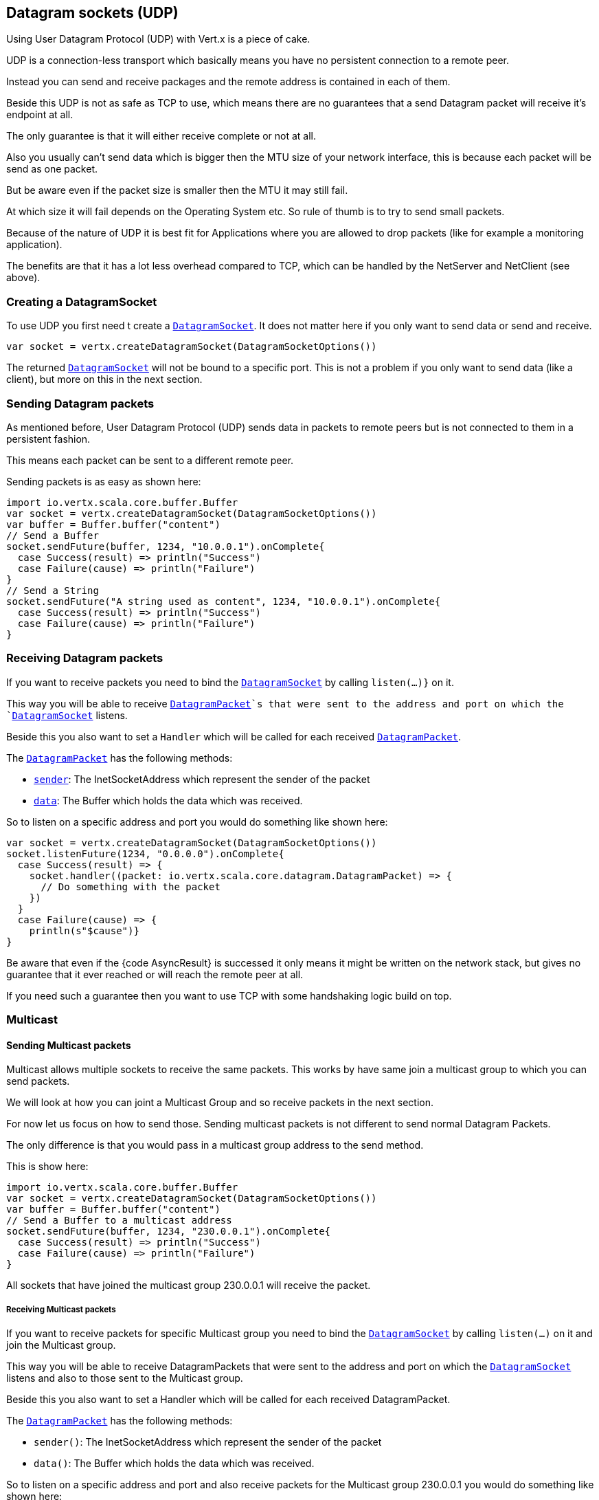 == Datagram sockets (UDP)

Using User Datagram Protocol (UDP) with Vert.x is a piece of cake.

UDP is a connection-less transport which basically means you have no persistent connection to a remote peer.

Instead you can send and receive packages and the remote address is contained in each of them.

Beside this UDP is not as safe as TCP to use, which means there are no guarantees that a send Datagram packet will
receive it's endpoint at all.

The only guarantee is that it will either receive complete or not at all.

Also you usually can't send data which is bigger then the MTU size of your network interface, this is because each
packet will be send as one packet.

But be aware even if the packet size is smaller then the MTU it may still fail.

At which size it will fail depends on the Operating System etc. So rule of thumb is to try to send small packets.

Because of the nature of UDP it is best fit for Applications where you are allowed to drop packets (like for
example a monitoring application).

The benefits are that it has a lot less overhead compared to TCP, which can be handled by the NetServer
and NetClient (see above).

=== Creating a DatagramSocket

To use UDP you first need t create a `link:../../scaladoc/io/vertx/scala/core/datagram/DatagramSocket.html[DatagramSocket]`. It does not matter here if you only want to send data or send
and receive.

[source,scala]
----
var socket = vertx.createDatagramSocket(DatagramSocketOptions())

----

The returned `link:../../scaladoc/io/vertx/scala/core/datagram/DatagramSocket.html[DatagramSocket]` will not be bound to a specific port. This is not a
problem if you only want to send data (like a client), but more on this in the next section.

=== Sending Datagram packets

As mentioned before, User Datagram Protocol (UDP) sends data in packets to remote peers but is not connected to
them in a persistent fashion.

This means each packet can be sent to a different remote peer.

Sending packets is as easy as shown here:

[source,scala]
----
import io.vertx.scala.core.buffer.Buffer
var socket = vertx.createDatagramSocket(DatagramSocketOptions())
var buffer = Buffer.buffer("content")
// Send a Buffer
socket.sendFuture(buffer, 1234, "10.0.0.1").onComplete{
  case Success(result) => println("Success")
  case Failure(cause) => println("Failure")
}
// Send a String
socket.sendFuture("A string used as content", 1234, "10.0.0.1").onComplete{
  case Success(result) => println("Success")
  case Failure(cause) => println("Failure")
}

----

=== Receiving Datagram packets

If you want to receive packets you need to bind the `link:../../scaladoc/io/vertx/scala/core/datagram/DatagramSocket.html[DatagramSocket]` by calling
`listen(...)}` on it.

This way you will be able to receive `link:../../scaladoc/io/vertx/scala/core/datagram/DatagramPacket.html[DatagramPacket]`s that were sent to the address and port on
which the `link:../../scaladoc/io/vertx/scala/core/datagram/DatagramSocket.html[DatagramSocket]` listens.

Beside this you also want to set a `Handler` which will be called for each received `link:../../scaladoc/io/vertx/scala/core/datagram/DatagramPacket.html[DatagramPacket]`.

The `link:../../scaladoc/io/vertx/scala/core/datagram/DatagramPacket.html[DatagramPacket]` has the following methods:

- `link:../../scaladoc/io/vertx/scala/core/datagram/DatagramPacket.html#sender()[sender]`: The InetSocketAddress which represent the sender of the packet
- `link:../../scaladoc/io/vertx/scala/core/datagram/DatagramPacket.html#data()[data]`: The Buffer which holds the data which was received.

So to listen on a specific address and port you would do something like shown here:

[source,scala]
----
var socket = vertx.createDatagramSocket(DatagramSocketOptions())
socket.listenFuture(1234, "0.0.0.0").onComplete{
  case Success(result) => {
    socket.handler((packet: io.vertx.scala.core.datagram.DatagramPacket) => {
      // Do something with the packet
    })
  }
  case Failure(cause) => {
    println(s"$cause")}
}

----

Be aware that even if the {code AsyncResult} is successed it only means it might be written on the network
stack, but gives no guarantee that it ever reached or will reach the remote peer at all.

If you need such a guarantee then you want to use TCP with some handshaking logic build on top.

=== Multicast

==== Sending Multicast packets

Multicast allows multiple sockets to receive the same packets. This works by have same join a multicast group
to which you can send packets.

We will look at how you can joint a Multicast Group and so receive packets in the next section.

For now let us focus on how to send those. Sending multicast packets is not different to send normal Datagram Packets.

The only difference is that you would pass in a multicast group address to the send method.

This is show here:

[source,scala]
----
import io.vertx.scala.core.buffer.Buffer
var socket = vertx.createDatagramSocket(DatagramSocketOptions())
var buffer = Buffer.buffer("content")
// Send a Buffer to a multicast address
socket.sendFuture(buffer, 1234, "230.0.0.1").onComplete{
  case Success(result) => println("Success")
  case Failure(cause) => println("Failure")
}

----

All sockets that have joined the multicast group 230.0.0.1 will receive the packet.

===== Receiving Multicast packets

If you want to receive packets for specific Multicast group you need to bind the `link:../../scaladoc/io/vertx/scala/core/datagram/DatagramSocket.html[DatagramSocket]` by
calling `listen(...)` on it and join the Multicast group.

This way you will be able to receive DatagramPackets that were sent to the address and port on which the
`link:../../scaladoc/io/vertx/scala/core/datagram/DatagramSocket.html[DatagramSocket]` listens and also to those sent to the Multicast group.

Beside this you also want to set a Handler which will be called for each received DatagramPacket.

The `link:../../scaladoc/io/vertx/scala/core/datagram/DatagramPacket.html[DatagramPacket]` has the following methods:

- `sender()`: The InetSocketAddress which represent the sender of the packet
- `data()`: The Buffer which holds the data which was received.

So to listen on a specific address and port and also receive packets for the Multicast group 230.0.0.1 you
would do something like shown here:

[source,scala]
----
var socket = vertx.createDatagramSocket(DatagramSocketOptions())
socket.listenFuture(1234, "0.0.0.0").onComplete{
  case Success(result) => {
    socket.handler((packet: io.vertx.scala.core.datagram.DatagramPacket) => {
      // Do something with the packet
    })

    // join the multicast group
    socket.listenMulticastGroupFuture("230.0.0.1").onComplete{
      case Success(result) => println("Success")
      case Failure(cause) => println("Failure")
    }
  }
  case Failure(cause) => {
    println(s"$cause")}
}

----

===== Unlisten / leave a Multicast group

There are sometimes situations where you want to receive packets for a Multicast group for a limited time.

In this situations you can first start to listen for them and then later unlisten.

This is shown here:

[source,scala]
----
var socket = vertx.createDatagramSocket(DatagramSocketOptions())
socket.listenFuture(1234, "0.0.0.0").onComplete{
  case Success(result) => {
    socket.handler((packet: io.vertx.scala.core.datagram.DatagramPacket) => {
      // Do something with the packet
    })

    // join the multicast group
    socket.listenMulticastGroupFuture("230.0.0.1").onComplete{
      case Success(result) => {
        // will now receive packets for group

        // do some work

        socket.unlistenMulticastGroupFuture("230.0.0.1").onComplete{
          case Success(result) => println("Success")
          case Failure(cause) => println("Failure")
        }
      }
      case Failure(cause) => {
        println(s"$cause")}
    }
  }
  case Failure(cause) => {
    println(s"$cause")}
}

----

===== Blocking multicast

Beside unlisten a Multicast address it's also possible to just block multicast for a specific sender address.

Be aware this only work on some Operating Systems and kernel versions. So please check the Operating System
documentation if it's supported.

This an expert feature.

To block multicast from a specific address you can call `blockMulticastGroup(...)` on the DatagramSocket
like shown here:

[source,scala]
----
var socket = vertx.createDatagramSocket(DatagramSocketOptions())

// Some code

// This would block packets which are send from 10.0.0.2
socket.blockMulticastGroupFuture("230.0.0.1", "10.0.0.2").onComplete{
  case Success(result) => println("Success")
  case Failure(cause) => println("Failure")
}

----

==== DatagramSocket properties

When creating a `link:../../scaladoc/io/vertx/scala/core/datagram/DatagramSocket.html[DatagramSocket]` there are multiple properties you can set to
change it's behaviour with the `link:../dataobjects.html#DatagramSocketOptions[DatagramSocketOptions]` object. Those are listed here:

- `link:../dataobjects.html#DatagramSocketOptions#setSendBufferSize(int)[sendBufferSize]` Sets the send buffer size in bytes.
- `link:../dataobjects.html#DatagramSocketOptions#setReceiveBufferSize(int)[receiveBufferSize]` Sets the TCP receive buffer size
in bytes.
- `link:../dataobjects.html#DatagramSocketOptions#setReuseAddress(boolean)[reuseAddress]` If true then addresses in TIME_WAIT
state can be reused after they have been closed.
- `link:../dataobjects.html#DatagramSocketOptions#setTrafficClass(int)[trafficClass]`
- `link:../dataobjects.html#DatagramSocketOptions#setBroadcast(boolean)[broadcast]` Sets or clears the SO_BROADCAST socket
option. When this option is set, Datagram (UDP) packets may be sent to a local interface's broadcast address.
- `link:../dataobjects.html#DatagramSocketOptions#setMulticastNetworkInterface(java.lang.String)[multicastNetworkInterface]` Sets or clears
the IP_MULTICAST_LOOP socket option. When this option is set, multicast packets will also be received on the
local interface.
- `link:../dataobjects.html#DatagramSocketOptions#setMulticastTimeToLive(int)[multicastTimeToLive]` Sets the IP_MULTICAST_TTL socket
option. TTL stands for "Time to Live," but in this context it specifies the number of IP hops that a packet is
allowed to go through, specifically for multicast traffic. Each router or gateway that forwards a packet decrements
the TTL. If the TTL is decremented to 0 by a router, it will not be forwarded.

==== DatagramSocket Local Address

You can find out the local address of the socket (i.e. the address of this side of the UDP Socket) by calling
`link:../../scaladoc/io/vertx/scala/core/datagram/DatagramSocket.html#localAddress()[localAddress]`. This will only return an `InetSocketAddress` if you
bound the `link:../../scaladoc/io/vertx/scala/core/datagram/DatagramSocket.html[DatagramSocket]` with `listen(...)` before, otherwise it will return null.

==== Closing a DatagramSocket

You can close a socket by invoking the `link:../../scaladoc/io/vertx/scala/core/datagram/DatagramSocket.html#close(io.vertx.core.Handler)[close]` method. This will close
the socket and release all resources